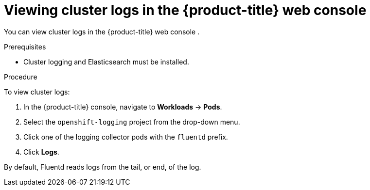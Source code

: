 // Module included in the following assemblies:
//
// * logging/cluster-logging-viewing.adoc

[id="cluster-logging-viewing-logs-console_{context}"]
= Viewing cluster logs in the {product-title} web console 

You can view cluster logs in the {product-title} web console . 

.Prerequisites

* Cluster logging and Elasticsearch must be installed.

.Procedure 

To view cluster logs:

. In the {product-title} console, navigate to *Workloads* -> *Pods*.

. Select the `openshift-logging` project from the drop-down menu.

. Click one of the logging collector pods with the `fluentd` prefix.

. Click *Logs*.

By default, Fluentd reads logs from the tail, or end, of the log. 

////
Rsyslog reads from the head, or beginning, of the log. 

You can configure Rsyslog to display the end of the log by setting the `RSYSLOG_JOURNAL_READ_FROM_TAIL` parameter in the Rsyslog daemonset:

[source,terminal]
----
$ oc set env ds/rsyslog RSYSLOG_JOURNAL_READ_FROM_TAIL=true
----
////

